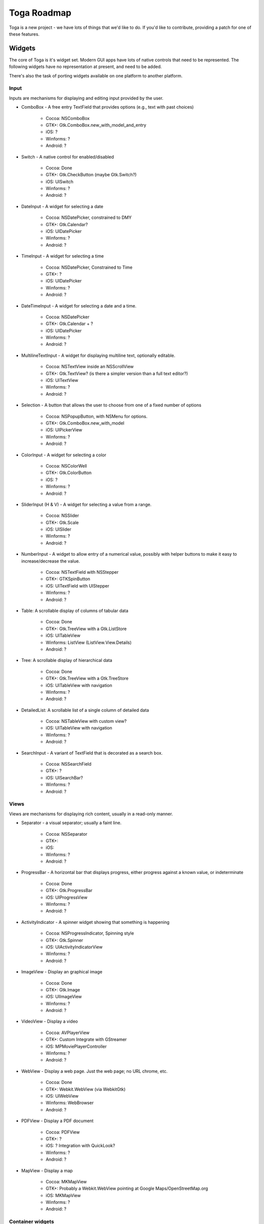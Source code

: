 Toga Roadmap
============

Toga is a new project - we have lots of things that we'd like to do. If
you'd like to contribute, providing a patch for one of these features.

Widgets
-------

The core of Toga is it's widget set. Modern GUI apps have lots of native
controls that need to be represented. The following widgets have no
representation at present, and need to be added.

There's also the task of porting widgets available on one platform to
another platform.

Input
~~~~~

Inputs are mechanisms for displaying and editing input provided by the user.

- ComboBox - A free entry TextField that provides options (e.g., text with past choices)

    - Cocoa: NSComboBox
    - GTK+: Gtk.ComboBox.new_with_model_and_entry
    - iOS: ?
    - Winforms: ?
    - Android: ?

* Switch - A native control for enabled/disabled

    - Cocoa: Done
    - GTK+: Gtk.CheckButton (maybe Gtk.Switch?)
    - iOS: UISwitch
    - Winforms: ?
    - Android: ?

* DateInput - A widget for selecting a date

    - Cocoa: NSDatePicker, constrained to DMY
    - GTK+: Gtk.Calendar?
    - iOS: UIDatePicker
    - Winforms: ?
    - Android: ?

* TimeInput - A widget for selecting a time

    - Cocoa: NSDatePicker, Constrained to Time
    - GTK+: ?
    - iOS: UIDatePicker
    - Winforms: ?
    - Android: ?

* DateTimeInput - A widget for selecting a date and a time.

    - Cocoa: NSDatePicker
    - GTK+: Gtk.Calendar + ?
    - iOS: UIDatePicker
    - Winforms: ?
    - Android: ?

* MultilineTextInput - A widget for displaying multiline text, optionally editable.

    - Cocoa: NSTextView inside an NSScrollView
    - GTK+: Gtk.TextView? (is there a simpler version than a full text editor?)
    - iOS: UITextView
    - Winforms: ?
    - Android: ?

* Selection - A button that allows the user to choose from one of a fixed number of options

    - Cocoa: NSPopupButton, with NSMenu for options.
    - GTK+: Gtk.ComboBox.new_with_model
    - iOS: UIPickerView
    - Winforms: ?
    - Android: ?

* ColorInput - A widget for selecting a color

    - Cocoa: NSColorWell
    - GTK+: Gtk.ColorButton
    - iOS: ?
    - Winforms: ?
    - Android: ?

* SliderInput (H & V) - A widget for selecting a value from a range.

    - Cocoa: NSSlider
    - GTK+: Gtk.Scale
    - iOS: UISlider
    - Winforms: ?
    - Android: ?

* NumberInput - A widget to allow entry of a numerical value, possibly with helper buttons to make it easy to increase/decrease the value.

    - Cocoa: NSTextField with NSStepper
    - GTK+: GTKSpinButton
    - iOS: UITextField with UIStepper
    - Winforms: ?
    - Android: ?

* Table: A scrollable display of columns of tabular data

    - Cocoa: Done
    - GTK+: Gtk.TreeView with a Gtk.ListStore
    - iOS: UITableView
    - Winforms: ListView (ListView.View.Details)
    - Android: ?

* Tree: A scrollable display of hierarchical data

    - Cocoa: Done
    - GTK+: Gtk.TreeView with a Gtk.TreeStore
    - iOS: UITableView with navigation
    - Winforms: ?
    - Android: ?

* DetailedList: A scrollable list of a single column of detailed data

    - Cocoa: NSTableView with custom view?
    - iOS: UITableView with navigation
    - Winforms: ?
    - Android: ?

* SearchInput - A variant of TextField that is decorated as a search box.

    - Cocoa: NSSearchField
    - GTK+: ?
    - iOS: UISearchBar?
    - Winforms: ?
    - Android: ?

Views
~~~~~

Views are mechanisms for displaying rich content, usually in a read-only manner.

* Separator - a visual separator; usually a faint line.

    - Cocoa: NSSeparator
    - GTK+:
    - iOS:
    - Winforms: ?
    - Android: ?

* ProgressBar - A horizontal bar that displays progress, either progress against a known value, or indeterminate

    - Cocoa: Done
    - GTK+: Gtk.ProgressBar
    - iOS: UIProgressView
    - Winforms: ?
    - Android: ?

* ActivityIndicator - A spinner widget showing that something is happening

    - Cocoa: NSProgressIndicator, Spinning style
    - GTK+: Gtk.Spinner
    - iOS: UIActivityIndicatorView
    - Winforms: ?
    - Android: ?

* ImageView - Display an graphical image

    - Cocoa: Done
    - GTK+: Gtk.Image
    - iOS: UIImageView
    - Winforms: ?
    - Android: ?

* VideoView - Display a video

    - Cocoa: AVPlayerView
    - GTK+: Custom Integrate with GStreamer
    - iOS: MPMoviePlayerController
    - Winforms: ?
    - Android: ?

* WebView - Display a web page. Just the web page; no URL chrome, etc.

    - Cocoa: Done
    - GTK+: Webkit.WebView (via WebkitGtk)
    - iOS: UIWebView
    - Winforms: WebBrowser
    - Android: ?

* PDFView - Display a PDF document

    - Cocoa: PDFView
    - GTK+: ?
    - iOS: ? Integration with QuickLook?
    - Winforms: ?
    - Android: ?

* MapView - Display a map

    - Cocoa: MKMapView
    - GTK+: Probably a Webkit.WebView pointing at Google Maps/OpenStreetMap.org
    - iOS: MKMapView
    - Winforms: ?
    - Android: ?


Container widgets
~~~~~~~~~~~~~~~~~

Containers are widgets that can contain other widgets.

* Box - A box drawn around a collection of widgets; often has a label

    - Cocoa: NSBox
    - GTK+:
    - iOS:
    - Winforms: ?
    - Android: ?

* ButtonContainer - A layout for a group of radio/checkbox options

    - Cocoa: NSMatrix, or NSView with pre-set constraints.
    - GTK+: ListBox?
    - iOS:
    - Winforms: ?
    - Android: ?

* ScrollContainer - A container whose internal content can be scrolled.

    - Cocoa: Done
    - GTK+:
    - iOS: UIScrollView?
    - Winforms: Panel
    - Android: ?

* SplitContainer - An adjustable separator bar between 2+ visible panes of content

    - Cocoa: Done
    - GTK+:
    - iOS:
    - Winforms: SplitContainer
    - Android: ?

* FormContainer - A layout for a "key/value" or "label/widget" form

    - Cocoa: NSForm, or NSView with pre-set constraints.
    - GTK+:
    - iOS:
    - Winforms: ?
    - Android: ?

* OptionContainer - (suggestions for better name welcome)

    A container view that holds a small, fixed number of subviews, only one of which is visible at any
    given time. Generally rendered as something with "lozenge" style buttons
    over a box. Examples of use: OS X System preference panes that contain
    multiple options (e.g., Keyboard settings have an option layout for "Keyboard",
    "Text", "Shortcuts" and "Input sources")

    - Cocoa: Done
    - GTK+: GtkNotebook (Maybe GtkStack on 3.10+?)
    - iOS: ?
    - Winforms: TabControl
    - Android: ?

* SectionContainer - (suggestions for better name welcome)

    A container view that holds a small number of subviews, only one of which is visible at any
    given time. Each "section" has a name and icon. Examples of use: top level
    navigation in Safari's preferences panel.

    - Cocoa: NSTabView
    - GTK+: ?
    - iOS: ?
    - Winforms: ?
    - Android: ?

* TabContainer - A container view for holding an unknown number of subviews, each of which is of the same type - e.g., web browser tabs.

    - Cocoa: ?
    - GTK+: GtkNotebook
    - iOS: ?
    - Winforms: ?
    - Android: ?

* NavigationContainer - A container view that holds a navigable tree of subviews,

    Essentially a view that has a "back" button to return to the previous view
    in a hierarchy. Example of use: Top level navigation in the OS X System
    Preferences panel.

    - Cocoa: No native control
    - GTK+: No native control; Gtk.HeaderBar in 3.10+
    - iOS: UINavigationBar + NavigationController
    - Winforms: ?
    - Android: ?

Dialogs and windows
~~~~~~~~~~~~~~~~~~~

GUIs aren't all about widgets - sometimes you need to pop up a dialog to query
the user.

* Info - a modal dialog providing an "OK" option

    - Cocoa: Done
    - GTK+: Gtk.MessageDialog, type Gtk.MessageType.INFO, buttons Gtk.ButtonsType.OK
    - iOS:
    - Winforms: ?
    - Android: ?

* Error - a modal dialog showing an error, and a continue option.

    - Cocoa: Done
    - GTK+: Gtk.MessageDialog, type Gtk.MessageType.ERROR, buttons Gtk.ButtonsType.CANCEL
    - iOS:
    - Winforms: ?
    - Android: ?

* Question - a modal dialog that asks a Yes/No question

    - Cocoa: Done
    - GTK+: Gtk.MessageDialog, type Gtk.MessageType.QUESTION, buttons Gtk.ButtonsType.YES_NO
    - iOS:
    - Winforms: ?
    - Android: ?

* Confirm - a modal dialog confirming "OK" or "cancel"

    - Cocoa: Done
    - GTK+: Gtk.MessageDialog, type Gtk.MessageType.WARNING, buttons Gtk.ButtonsType.OK_CANCEL
    - iOS:
    - Winforms: ?
    - Android: ?

* StackTrace - a modal dialog for displaying a long stack trace.

    - Cocoa: Done
    - GTK+: Custom Gtk.Dialog
    - iOS:
    - Winforms: ?
    - Android: ?

* File Open - a mechanism for finding and specifying a file on disk.

    - Cocoa:
    - GTK+: Gtk.FileChooserDialog
    - iOS:
    - Winforms: ?
    - Android: ?

* File Save - a mechanism for finding and specifying a filename to save to.

    - Cocoa: Done
    - GTK+:
    - iOS:
    - Winforms: ?
    - Android: ?

Miscellaneous
~~~~~~~~~~~~~

One of the aims of Toga is to provide a rich, feature-driven approach to
app development. This requires the development of APIs to support rich
features.

* Long running tasks -

    GUI toolkits have a common pattern of needing to
    periodically update a GUI based on some long running background task.
    They usually accomplish this with some sort of timer-based API to ensure
    that the main event loop keeps running. Python has a "yield" keyword that
    can be prepurposed for this.

* Toolbar -

    Support for adding a toolbar to an app definition. Interpretation
    in mobile will be difficult; maybe some sort of top level action menu available
    via a slideout tray (e.g., GMail account selection tray)

* Preferences -

    Support for saving app preferences, and visualizing them in a
    platform native way.

* Easy handling of long running tasks -

    Possibly using generators to yield control back to the event loop.

* Notification when updates are available

* Easy Licensing/registration of apps -

    Monetization is not a bad thing, and shouldn't be mutually exclusive with open source.

Platforms
---------

Toga currently has good support for Cocoa on OS X, GTK+, and iOS.
Proof-of-concept support exists for Windows Winforms. Support for a more
modern Windows API would be desirable.

In the mobile space, it would be great if Toga supported Android, Windows
Phone, or any other phone platform.

